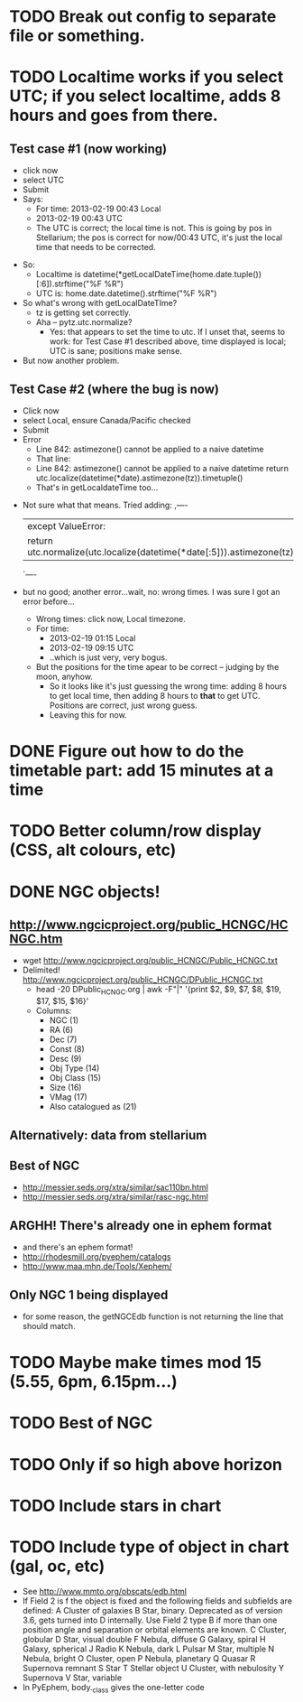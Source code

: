 * TODO Break out config to separate file or *something*.
* TODO Localtime works if you select UTC; if you select localtime, adds 8 hours and goes from there.
** Test case #1 (now working)
    - click now
    - select UTC
    - Submit
    - Says:
      - For time: 2013-02-19 00:43 Local
      - 2013-02-19 00:43 UTC
      - The UTC is correct; the local time is not.  This is going by
        pos in Stellarium; the pos is correct for now/00:43 UTC, it's
        just the local time that needs to be corrected.
  - So:
    - Localtime is datetime(*getLocalDateTime(home.date.tuple())[:6]).strftime("%F %R")
    - UTC is:				      home.date.datetime().strftime("%F %R")
  - So what's wrong with getLocalDateTIme?
    - tz is getting set correctly.
    - Aha -- pytz.utc.normalize?
      - Yes: that appears to set the time to utc.  If I unset that,
        seems to work: for Test Case #1 described above, time displayed
        is local; UTC is sane; positions make sense.
  - But now another problem.
** Test Case #2 (where the bug is now)
    - Click now
    - select Local, ensure Canada/Pacific checked
    - Submit
    - Error
      - Line 842: astimezone() cannot be applied to a naive datetime
      - That line:
      - Line 842: astimezone() cannot be applied to a naive datetime
        return utc.localize(datetime(*date).astimezone(tz)).timetuple()
      - That's in getLocaldateTime too...
  - Not sure what that means.  Tried adding:
    ,----
    |except ValueError:
    |    return utc.normalize(utc.localize(datetime(*date[:5])).astimezone(tz)).timetuple()
    `----
  - but no good; another error...wait, no: wrong times.  I was sure I
    got an error before...
    - Wrong times:  click now, Local timezone.
    - For time:
      - 2013-02-19 01:15 Local
      - 2013-02-19 09:15 UTC
      - ..which is just very, very bogus.
    - But the positions for the time apear to be correct -- judging by
      the moon, anyhow.
      - So it looks like it's just guessing the wrong time: adding 8
        hours to get local time, then adding 8 hours to *that* to get
        UTC.  Positions are correct, just wrong guess.
      - Leaving this for now.

* DONE Figure out how to do the timetable part: add 15 minutes at a time
  CLOSED: [2013-02-15 Fri 18:01]

* TODO Better column/row display (CSS, alt colours, etc)
* DONE NGC objects!
  CLOSED: [2013-02-19 Tue 07:54]
** http://www.ngcicproject.org/public_HCNGC/HCNGC.htm
   - wget http://www.ngcicproject.org/public_HCNGC/Public_HCNGC.txt
   - Delimited! http://www.ngcicproject.org/public_HCNGC/DPublic_HCNGC.txt
     - head -20 DPublic_HCNGC.org | awk -F"|" '{print $2, $9, $7, $8, $19, $17, $15, $16}'
     - Columns:
       - NGC (1)
       - RA (6)
       - Dec (7)
       - Const (8)
       - Desc (9)
       - Obj Type (14)
       - Obj Class (15)
       - Size (16)
       - VMag (17)
       - Also catalogued as (21)

** Alternatively: data from stellarium

** Best of NGC
   - http://messier.seds.org/xtra/similar/sac110bn.html
   - http://messier.seds.org/xtra/similar/rasc-ngc.html
** ARGHH!  There's already one in ephem format
   - and there's an ephem format!
   - http://rhodesmill.org/pyephem/catalogs
   - http://www.maa.mhn.de/Tools/Xephem/

** Only NGC 1 being displayed
   - for some reason, the getNGCEdb function is not returning the line
     that should match.
* TODO Maybe make times mod 15 (5.55, 6pm, 6.15pm...)
* TODO Best of NGC
* TODO Only if so high above horizon
* TODO Include stars in chart
* TODO Include type of object in chart (gal, oc, etc)
  - See http://www.mmto.org/obscats/edb.html
  - If Field 2 is f the object is fixed and the following fields and
    subfields are defined:
	A Cluster of galaxies
	B Star, binary. Deprecated as of version 3.6, gets turned into D internally. Use Field 2 type B if more than one position angle and separation or orbital elements are known.
	C Cluster, globular
	D Star, visual double
	F Nebula, diffuse
	G Galaxy, spiral
	H Galaxy, spherical
	J Radio
	K Nebula, dark
	L Pulsar
	M Star, multiple
	N Nebula, bright
	O Cluster, open
	P Nebula, planetary
	Q Quasar
	R Supernova remnant
	S Star
	T Stellar object
	U Cluster, with nebulosity
	Y Supernova
	V Star, variable
  - In PyEphem, body._class gives the one-letter code
